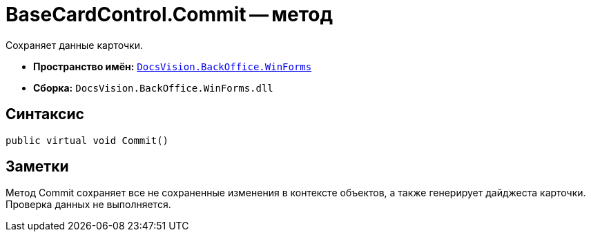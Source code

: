 = BaseCardControl.Commit -- метод

Сохраняет данные карточки.

* *Пространство имён:* `xref:api/DocsVision/BackOffice/WinForms/WinForms_NS.adoc[DocsVision.BackOffice.WinForms]`
* *Сборка:* `DocsVision.BackOffice.WinForms.dll`

== Синтаксис

[source,csharp]
----
public virtual void Commit()
----

== Заметки

Метод Commit сохраняет все не сохраненные изменения в контексте объектов, а также генерирует дайджеста карточки. Проверка данных не выполняется.
